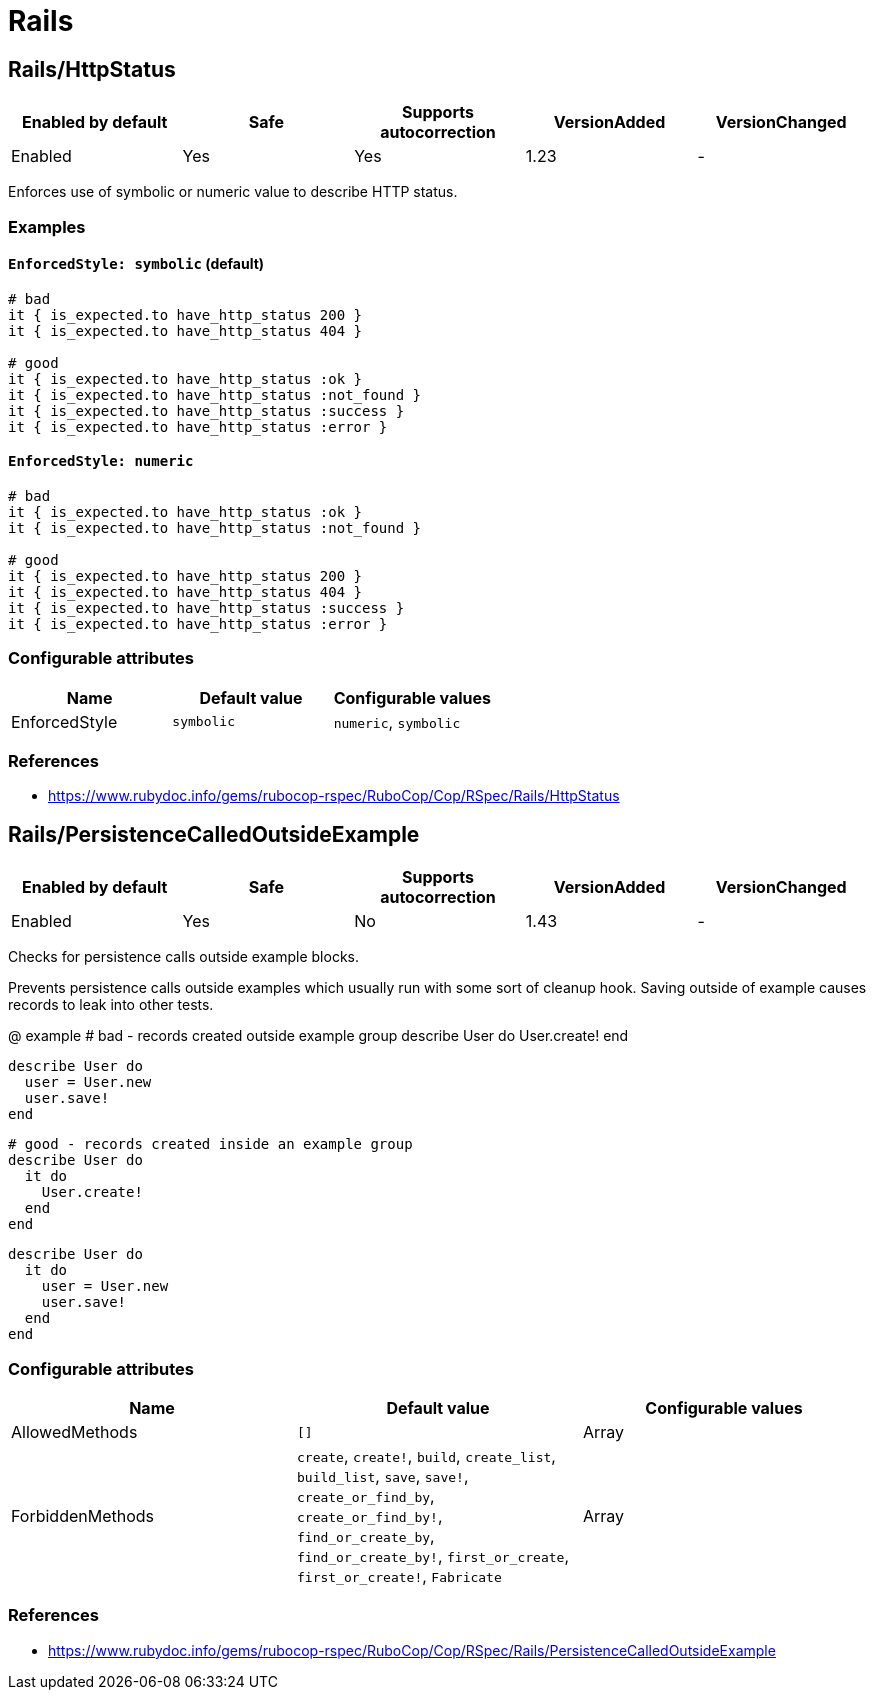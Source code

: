 = Rails

== Rails/HttpStatus

|===
| Enabled by default | Safe | Supports autocorrection | VersionAdded | VersionChanged

| Enabled
| Yes
| Yes
| 1.23
| -
|===

Enforces use of symbolic or numeric value to describe HTTP status.

=== Examples

==== `EnforcedStyle: symbolic` (default)

[source,ruby]
----
# bad
it { is_expected.to have_http_status 200 }
it { is_expected.to have_http_status 404 }

# good
it { is_expected.to have_http_status :ok }
it { is_expected.to have_http_status :not_found }
it { is_expected.to have_http_status :success }
it { is_expected.to have_http_status :error }
----

==== `EnforcedStyle: numeric`

[source,ruby]
----
# bad
it { is_expected.to have_http_status :ok }
it { is_expected.to have_http_status :not_found }

# good
it { is_expected.to have_http_status 200 }
it { is_expected.to have_http_status 404 }
it { is_expected.to have_http_status :success }
it { is_expected.to have_http_status :error }
----

=== Configurable attributes

|===
| Name | Default value | Configurable values

| EnforcedStyle
| `symbolic`
| `numeric`, `symbolic`
|===

=== References

* https://www.rubydoc.info/gems/rubocop-rspec/RuboCop/Cop/RSpec/Rails/HttpStatus

== Rails/PersistenceCalledOutsideExample

|===
| Enabled by default | Safe | Supports autocorrection | VersionAdded | VersionChanged

| Enabled
| Yes
| No
| 1.43
| -
|===

Checks for persistence calls outside example blocks.

Prevents persistence calls outside examples which usually run
with some sort of cleanup hook. Saving outside of example causes
records to leak into other tests.

@ example
  # bad - records created outside example group
  describe User do
    User.create!
  end

  describe User do
    user = User.new
    user.save!
  end

  # good - records created inside an example group
  describe User do
    it do
      User.create!
    end
  end

  describe User do
    it do
      user = User.new
      user.save!
    end
  end

=== Configurable attributes

|===
| Name | Default value | Configurable values

| AllowedMethods
| `[]`
| Array

| ForbiddenMethods
| `create`, `create!`, `build`, `create_list`, `build_list`, `save`, `save!`, `create_or_find_by`, `create_or_find_by!`, `find_or_create_by`, `find_or_create_by!`, `first_or_create`, `first_or_create!`, `Fabricate`
| Array
|===

=== References

* https://www.rubydoc.info/gems/rubocop-rspec/RuboCop/Cop/RSpec/Rails/PersistenceCalledOutsideExample
